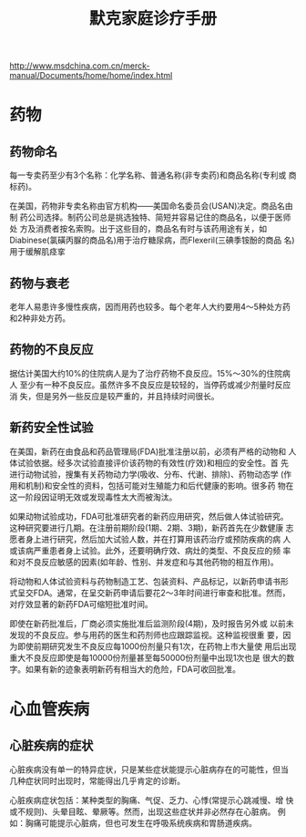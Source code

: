 #+OPTIONS: num:nil H:2 toc:t \n:nil @:t ::t |:t ^:t -:t f:t *:t TeX:t LaTeX:nil skip:nil d:t tags:not-in-toc
#+TITLE: 默克家庭诊疗手册

http://www.msdchina.com.cn/merck-manual/Documents/home/home/index.html

* 药物
** 药物命名
每一专卖药至少有3个名称：化学名称、普通名称(非专卖药)和商品名称(专利或
商标药)。

在美国，药物非专卖名称由官方机构——美国命名委员会(USAN)决定。商品名由制
药公司选择。制药公司总是挑选独特、简短并容易记住的商品名，以便于医师处
方及消费者按名索购。出于这些目的，商品名有时与该药用途有关，如
Diabinese(氯磺丙脲的商品名)用于治疗糖尿病，而Flexeril(三碘季铵酚的商品
名)用于缓解肌痉挛

** 药物与衰老
老年人易患许多慢性疾病，因而用药也较多。每个老年人大约要用4～5种处方药
和2种非处方药。

** 药物的不良反应
据估计美国大约10%的住院病人是为了治疗药物不良反应。15%～30%的住院病人
至少有一种不良反应。虽然许多不良反应是较轻的，当停药或减少剂量时反应消
失，但是另外一些反应是较严重的，并且持续时间很长。

** 新药安全性试验
在美国，新药在由食品和药品管理局(FDA)批准注册以前，必须有严格的动物和
人体试验依据。经多次试验直接评价该药物的有效性(疗效)和相应的安全性。首
先进行动物试验，搜集有关药物动力学(吸收、分布、代谢、排除)、药物动态学
(作用和机制)和安全性的资料，包括可能对生殖能力和后代健康的影响。很多药
物在这一阶段因证明无效或发现毒性太大而被淘汰。

如果动物试验成功，FDA可批准研究者的新药应用研究，然后做人体试验研究。
这种研究要进行几期。在注册前期阶段(1期、2期、3期)，新药首先在少数健康
志愿者身上进行研究，然后加大试验人数，并在打算用该药治疗或预防疾病的病
人或该病严重患者身上试验。此外，还要明确疗效、病灶的类型、不良反应的频
率和对不良反应敏感的因素(如年龄、性别、并发症和与其他药物的相互作用)。

将动物和人体试验资料与药物制造工艺、包装资料、产品标记，以新药申请书形
式呈交FDA。通常，在呈交新药申请后要花2～3年时间进行审查和批准。然而，
对疗效显著的新药FDA可缩短批准时间。

即使在新药批准后，厂商必须实施批准后监测阶段(4期)，及时报告另外或
以前未发现的不良反应。参与用药的医生和药剂师也应跟踪监视。这种监视很重
要，因为即使前期研究发生不良反应每1000份剂量只有1次，在药物上市大量使
用后出现重大不良反应即使是每10000份剂量甚至每50000份剂量中出现1次也是
很大的数字。如果有新的迹象表明新药有相当大的危险，FDA可收回批准。

* 心血管疾病

** 心脏疾病的症状
心脏疾病没有单一的特异症状，只是某些症状能提示心脏病存在的可能性，但当
几种症状同时出现时，常能得出几乎肯定的诊断。

心脏疾病症状包括：某种类型的胸痛、气促、乏力、心悸(常提示心跳减慢、增
快或不规则)、头晕目眩、晕厥等。然而，出现这些症状并非必然存在心脏病。
例如：胸痛可能提示心脏病，但也可发生在呼吸系统疾病和胃肠道疾病。



